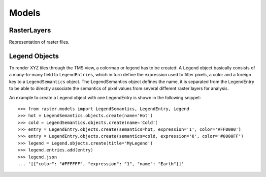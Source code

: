 ======
Models
======

RasterLayers
------------
Representation of raster files.

.. class:: RasterLayer

.. class:: RasterTile

Legend Objects
--------------
To render XYZ tiles through the TMS view, a colormap or legend has to be created. A ``Legend`` object basically consists of a many-to-many field to ``LegendEntries``, which in turn define the expression used to filter pixels, a color and a foreign key to a ``LegendSemantics`` object. The LegendSemantics object defines the name, it is separated from the LegendEntry to be able to directly associate the semantics of pixel values from several different raster layers for analysis.

An example to create a Legend object with one LegendEntry is shown in the following snippet::

        >>> from raster.models import LegendSemantics, LegendEntry, Legend
        >>> hot = LegendSemantics.objects.create(name='Hot')
        >>> cold = LegendSemantics.objects.create(name='Cold')
        >>> entry = LegendEntry.objects.create(semantics=hot, expression='1', color='#FF0000')
        >>> entry = LegendEntry.objects.create(semantics=cold, expression='0', color='#0000FF')
        >>> legend = Legend.objects.create(title='MyLegend')
        >>> legend.entries.add(entry)
        >>> legend.json
        ... '[{"color": "#FFFFFF", "expression": "1", "name": "Earth"}]'

.. class:: Legend

.. class:: LegendEntry

.. class:: LegendSemantics
